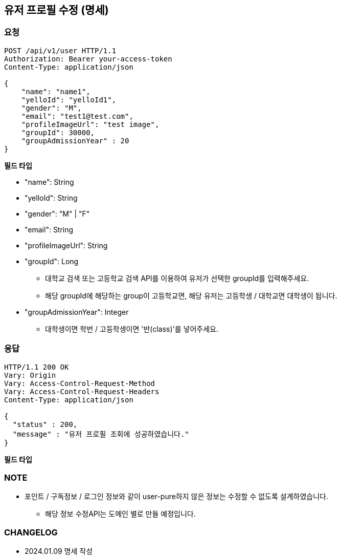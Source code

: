 :reproducible:
== 유저 프로필 수정 (명세)

=== 요청

[http,json]
----
POST /api/v1/user HTTP/1.1
Authorization: Bearer your-access-token
Content-Type: application/json

{
    "name": "name1",
    "yelloId": "yelloId1",
    "gender": "M",
    "email": "test1@test.com",
    "profileImageUrl": "test image",
    "groupId": 30000,
    "groupAdmissionYear" : 20
}
----

*필드 타입*

- "name": String
- "yelloId": String
- "gender": "M" | "F"
- "email": String
- "profileImageUrl": String
- "groupId": Long
* 대학교 검색 또는 고등학교 검색 API를 이용하여 유저가 선택한 groupId를 입력해주세요.
* 해당 groupId에 해당하는 group이 고등학교면, 해당 유저는 고등학생 / 대학교면 대학생이 됩니다.
- "groupAdmissionYear": Integer
* 대학생이면 학번 / 고등학생이면 '반(class)'를 넣어주세요.

=== 응답

[http,json]
----
HTTP/1.1 200 OK
Vary: Origin
Vary: Access-Control-Request-Method
Vary: Access-Control-Request-Headers
Content-Type: application/json

{
  "status" : 200,
  "message" : "유저 프로필 조회에 성공하였습니다."
}
----

*필드 타입*

=== NOTE

- 포인트 / 구독정보 / 로그인 정보와 같이 user-pure하지 않은 정보는 수정할 수 없도록 설계하였습니다.
* 해당 정보 수정API는 도메인 별로 만들 예정입니다.

=== CHANGELOG

- 2024.01.09 명세 작성